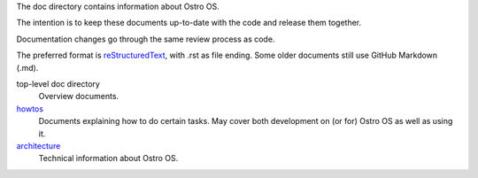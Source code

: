 The doc directory contains information about Ostro OS.

The intention is to keep these documents up-to-date with the code and
release them together.

Documentation changes go through the same review process as code.

The preferred format is reStructuredText_, with .rst as file
ending. Some older documents still use GitHub Markdown (.md).

top-level doc directory
    Overview documents.

howtos_
    Documents explaining how to do certain tasks. May cover both
    development on (or for) Ostro OS as well as using it.

architecture_
    Technical information about Ostro OS.

.. _howtos: howtos
.. _architecture: architecture
.. _reStructuredText: http://docutils.sourceforge.net/rst.html
